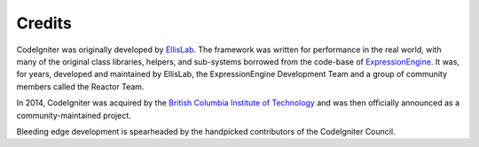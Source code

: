 #######
Credits
#######

CodeIgniter was originally developed by `EllisLab  <https://ellislab.com/>`_.
The framework was written for performance in the real world,
with many of the original class libraries, helpers, and
sub-systems borrowed from the code-base of `ExpressionEngine
<https://ellislab.com/expressionengine>`_.
It was, for years, developed and maintained by EllisLab, the ExpressionEngine
Development Team and a group of community members called the Reactor Team.

In 2014, CodeIgniter was acquired by the `British Columbia Institute of Technology
<http://www.bcit.ca/>`_ and was then officially announced as a community-maintained
project.

Bleeding edge development is spearheaded by the handpicked contributors
of the CodeIgniter Council.
